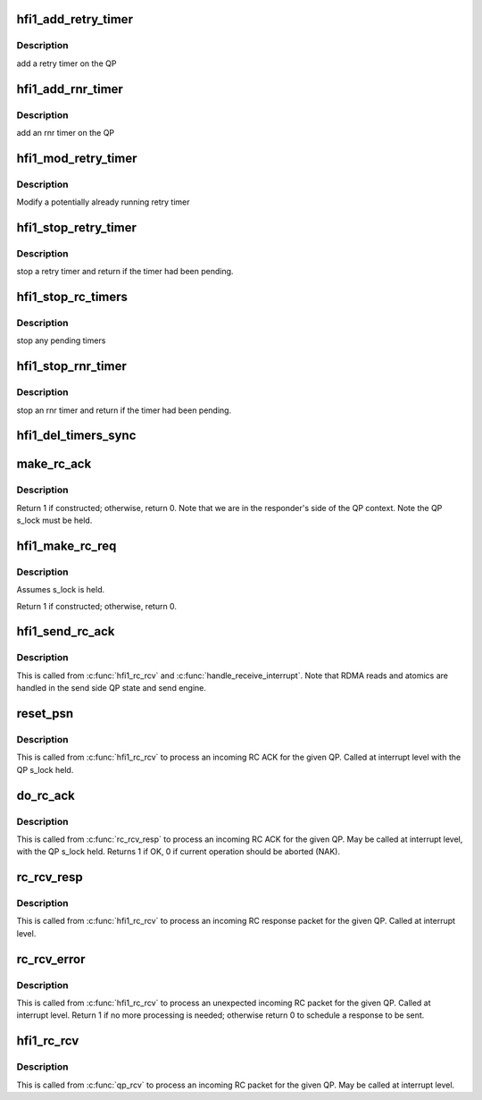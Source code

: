 .. -*- coding: utf-8; mode: rst -*-
.. src-file: drivers/infiniband/hw/hfi1/rc.c

.. _`hfi1_add_retry_timer`:

hfi1_add_retry_timer
====================

.. c:function:: void hfi1_add_retry_timer(struct rvt_qp *qp)

    add/start a retry timer \ ``qp``\  - the QP

    :param struct rvt_qp \*qp:
        *undescribed*

.. _`hfi1_add_retry_timer.description`:

Description
-----------

add a retry timer on the QP

.. _`hfi1_add_rnr_timer`:

hfi1_add_rnr_timer
==================

.. c:function:: void hfi1_add_rnr_timer(struct rvt_qp *qp, u32 to)

    add/start an rnr timer \ ``qp``\  - the QP \ ``to``\  - timeout in usecs

    :param struct rvt_qp \*qp:
        *undescribed*

    :param u32 to:
        *undescribed*

.. _`hfi1_add_rnr_timer.description`:

Description
-----------

add an rnr timer on the QP

.. _`hfi1_mod_retry_timer`:

hfi1_mod_retry_timer
====================

.. c:function:: void hfi1_mod_retry_timer(struct rvt_qp *qp)

    mod a retry timer \ ``qp``\  - the QP

    :param struct rvt_qp \*qp:
        *undescribed*

.. _`hfi1_mod_retry_timer.description`:

Description
-----------

Modify a potentially already running retry
timer

.. _`hfi1_stop_retry_timer`:

hfi1_stop_retry_timer
=====================

.. c:function:: int hfi1_stop_retry_timer(struct rvt_qp *qp)

    stop a retry timer \ ``qp``\  - the QP

    :param struct rvt_qp \*qp:
        *undescribed*

.. _`hfi1_stop_retry_timer.description`:

Description
-----------

stop a retry timer and return if the timer
had been pending.

.. _`hfi1_stop_rc_timers`:

hfi1_stop_rc_timers
===================

.. c:function:: void hfi1_stop_rc_timers(struct rvt_qp *qp)

    stop all timers \ ``qp``\  - the QP

    :param struct rvt_qp \*qp:
        *undescribed*

.. _`hfi1_stop_rc_timers.description`:

Description
-----------

stop any pending timers

.. _`hfi1_stop_rnr_timer`:

hfi1_stop_rnr_timer
===================

.. c:function:: int hfi1_stop_rnr_timer(struct rvt_qp *qp)

    stop an rnr timer \ ``qp``\  - the QP

    :param struct rvt_qp \*qp:
        *undescribed*

.. _`hfi1_stop_rnr_timer.description`:

Description
-----------

stop an rnr timer and return if the timer
had been pending.

.. _`hfi1_del_timers_sync`:

hfi1_del_timers_sync
====================

.. c:function:: void hfi1_del_timers_sync(struct rvt_qp *qp)

    wait for any timeout routines to exit \ ``qp``\  - the QP

    :param struct rvt_qp \*qp:
        *undescribed*

.. _`make_rc_ack`:

make_rc_ack
===========

.. c:function:: int make_rc_ack(struct hfi1_ibdev *dev, struct rvt_qp *qp, struct ib_other_headers *ohdr, struct hfi1_pkt_state *ps)

    construct a response packet (ACK, NAK, or RDMA read)

    :param struct hfi1_ibdev \*dev:
        the device for this QP

    :param struct rvt_qp \*qp:
        a pointer to the QP

    :param struct ib_other_headers \*ohdr:
        a pointer to the IB header being constructed

    :param struct hfi1_pkt_state \*ps:
        the xmit packet state

.. _`make_rc_ack.description`:

Description
-----------

Return 1 if constructed; otherwise, return 0.
Note that we are in the responder's side of the QP context.
Note the QP s_lock must be held.

.. _`hfi1_make_rc_req`:

hfi1_make_rc_req
================

.. c:function:: int hfi1_make_rc_req(struct rvt_qp *qp, struct hfi1_pkt_state *ps)

    construct a request packet (SEND, RDMA r/w, ATOMIC)

    :param struct rvt_qp \*qp:
        a pointer to the QP

    :param struct hfi1_pkt_state \*ps:
        *undescribed*

.. _`hfi1_make_rc_req.description`:

Description
-----------

Assumes s_lock is held.

Return 1 if constructed; otherwise, return 0.

.. _`hfi1_send_rc_ack`:

hfi1_send_rc_ack
================

.. c:function:: void hfi1_send_rc_ack(struct hfi1_ctxtdata *rcd, struct rvt_qp *qp, int is_fecn)

    Construct an ACK packet and send it

    :param struct hfi1_ctxtdata \*rcd:
        *undescribed*

    :param struct rvt_qp \*qp:
        a pointer to the QP

    :param int is_fecn:
        *undescribed*

.. _`hfi1_send_rc_ack.description`:

Description
-----------

This is called from \ :c:func:`hfi1_rc_rcv`\  and \ :c:func:`handle_receive_interrupt`\ .
Note that RDMA reads and atomics are handled in the
send side QP state and send engine.

.. _`reset_psn`:

reset_psn
=========

.. c:function:: void reset_psn(struct rvt_qp *qp, u32 psn)

    reset the QP state to send starting from PSN

    :param struct rvt_qp \*qp:
        the QP

    :param u32 psn:
        the packet sequence number to restart at

.. _`reset_psn.description`:

Description
-----------

This is called from \ :c:func:`hfi1_rc_rcv`\  to process an incoming RC ACK
for the given QP.
Called at interrupt level with the QP s_lock held.

.. _`do_rc_ack`:

do_rc_ack
=========

.. c:function:: int do_rc_ack(struct rvt_qp *qp, u32 aeth, u32 psn, int opcode, u64 val, struct hfi1_ctxtdata *rcd)

    process an incoming RC ACK

    :param struct rvt_qp \*qp:
        the QP the ACK came in on

    :param u32 aeth:
        *undescribed*

    :param u32 psn:
        the packet sequence number of the ACK

    :param int opcode:
        the opcode of the request that resulted in the ACK

    :param u64 val:
        *undescribed*

    :param struct hfi1_ctxtdata \*rcd:
        *undescribed*

.. _`do_rc_ack.description`:

Description
-----------

This is called from \ :c:func:`rc_rcv_resp`\  to process an incoming RC ACK
for the given QP.
May be called at interrupt level, with the QP s_lock held.
Returns 1 if OK, 0 if current operation should be aborted (NAK).

.. _`rc_rcv_resp`:

rc_rcv_resp
===========

.. c:function:: void rc_rcv_resp(struct hfi1_ibport *ibp, struct ib_other_headers *ohdr, void *data, u32 tlen, struct rvt_qp *qp, u32 opcode, u32 psn, u32 hdrsize, u32 pmtu, struct hfi1_ctxtdata *rcd)

    process an incoming RC response packet

    :param struct hfi1_ibport \*ibp:
        the port this packet came in on

    :param struct ib_other_headers \*ohdr:
        the other headers for this packet

    :param void \*data:
        the packet data

    :param u32 tlen:
        the packet length

    :param struct rvt_qp \*qp:
        the QP for this packet

    :param u32 opcode:
        the opcode for this packet

    :param u32 psn:
        the packet sequence number for this packet

    :param u32 hdrsize:
        the header length

    :param u32 pmtu:
        the path MTU

    :param struct hfi1_ctxtdata \*rcd:
        *undescribed*

.. _`rc_rcv_resp.description`:

Description
-----------

This is called from \ :c:func:`hfi1_rc_rcv`\  to process an incoming RC response
packet for the given QP.
Called at interrupt level.

.. _`rc_rcv_error`:

rc_rcv_error
============

.. c:function:: int rc_rcv_error(struct ib_other_headers *ohdr, void *data, struct rvt_qp *qp, u32 opcode, u32 psn, int diff, struct hfi1_ctxtdata *rcd)

    process an incoming duplicate or error RC packet

    :param struct ib_other_headers \*ohdr:
        the other headers for this packet

    :param void \*data:
        the packet data

    :param struct rvt_qp \*qp:
        the QP for this packet

    :param u32 opcode:
        the opcode for this packet

    :param u32 psn:
        the packet sequence number for this packet

    :param int diff:
        the difference between the PSN and the expected PSN

    :param struct hfi1_ctxtdata \*rcd:
        *undescribed*

.. _`rc_rcv_error.description`:

Description
-----------

This is called from \ :c:func:`hfi1_rc_rcv`\  to process an unexpected
incoming RC packet for the given QP.
Called at interrupt level.
Return 1 if no more processing is needed; otherwise return 0 to
schedule a response to be sent.

.. _`hfi1_rc_rcv`:

hfi1_rc_rcv
===========

.. c:function:: void hfi1_rc_rcv(struct hfi1_packet *packet)

    process an incoming RC packet

    :param struct hfi1_packet \*packet:
        *undescribed*

.. _`hfi1_rc_rcv.description`:

Description
-----------

This is called from \ :c:func:`qp_rcv`\  to process an incoming RC packet
for the given QP.
May be called at interrupt level.

.. This file was automatic generated / don't edit.

